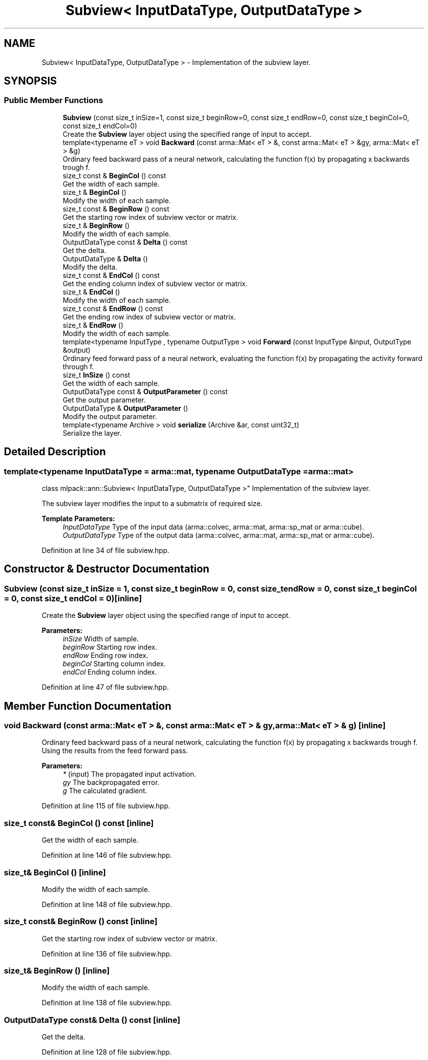 .TH "Subview< InputDataType, OutputDataType >" 3 "Sun Aug 22 2021" "Version 3.4.2" "mlpack" \" -*- nroff -*-
.ad l
.nh
.SH NAME
Subview< InputDataType, OutputDataType > \- Implementation of the subview layer\&.  

.SH SYNOPSIS
.br
.PP
.SS "Public Member Functions"

.in +1c
.ti -1c
.RI "\fBSubview\fP (const size_t inSize=1, const size_t beginRow=0, const size_t endRow=0, const size_t beginCol=0, const size_t endCol=0)"
.br
.RI "Create the \fBSubview\fP layer object using the specified range of input to accept\&. "
.ti -1c
.RI "template<typename eT > void \fBBackward\fP (const arma::Mat< eT > &, const arma::Mat< eT > &gy, arma::Mat< eT > &g)"
.br
.RI "Ordinary feed backward pass of a neural network, calculating the function f(x) by propagating x backwards trough f\&. "
.ti -1c
.RI "size_t const  & \fBBeginCol\fP () const"
.br
.RI "Get the width of each sample\&. "
.ti -1c
.RI "size_t & \fBBeginCol\fP ()"
.br
.RI "Modify the width of each sample\&. "
.ti -1c
.RI "size_t const  & \fBBeginRow\fP () const"
.br
.RI "Get the starting row index of subview vector or matrix\&. "
.ti -1c
.RI "size_t & \fBBeginRow\fP ()"
.br
.RI "Modify the width of each sample\&. "
.ti -1c
.RI "OutputDataType const  & \fBDelta\fP () const"
.br
.RI "Get the delta\&. "
.ti -1c
.RI "OutputDataType & \fBDelta\fP ()"
.br
.RI "Modify the delta\&. "
.ti -1c
.RI "size_t const  & \fBEndCol\fP () const"
.br
.RI "Get the ending column index of subview vector or matrix\&. "
.ti -1c
.RI "size_t & \fBEndCol\fP ()"
.br
.RI "Modify the width of each sample\&. "
.ti -1c
.RI "size_t const  & \fBEndRow\fP () const"
.br
.RI "Get the ending row index of subview vector or matrix\&. "
.ti -1c
.RI "size_t & \fBEndRow\fP ()"
.br
.RI "Modify the width of each sample\&. "
.ti -1c
.RI "template<typename InputType , typename OutputType > void \fBForward\fP (const InputType &input, OutputType &output)"
.br
.RI "Ordinary feed forward pass of a neural network, evaluating the function f(x) by propagating the activity forward through f\&. "
.ti -1c
.RI "size_t \fBInSize\fP () const"
.br
.RI "Get the width of each sample\&. "
.ti -1c
.RI "OutputDataType const  & \fBOutputParameter\fP () const"
.br
.RI "Get the output parameter\&. "
.ti -1c
.RI "OutputDataType & \fBOutputParameter\fP ()"
.br
.RI "Modify the output parameter\&. "
.ti -1c
.RI "template<typename Archive > void \fBserialize\fP (Archive &ar, const uint32_t)"
.br
.RI "Serialize the layer\&. "
.in -1c
.SH "Detailed Description"
.PP 

.SS "template<typename InputDataType = arma::mat, typename OutputDataType = arma::mat>
.br
class mlpack::ann::Subview< InputDataType, OutputDataType >"
Implementation of the subview layer\&. 

The subview layer modifies the input to a submatrix of required size\&.
.PP
\fBTemplate Parameters:\fP
.RS 4
\fIInputDataType\fP Type of the input data (arma::colvec, arma::mat, arma::sp_mat or arma::cube)\&. 
.br
\fIOutputDataType\fP Type of the output data (arma::colvec, arma::mat, arma::sp_mat or arma::cube)\&. 
.RE
.PP

.PP
Definition at line 34 of file subview\&.hpp\&.
.SH "Constructor & Destructor Documentation"
.PP 
.SS "\fBSubview\fP (const size_t inSize = \fC1\fP, const size_t beginRow = \fC0\fP, const size_t endRow = \fC0\fP, const size_t beginCol = \fC0\fP, const size_t endCol = \fC0\fP)\fC [inline]\fP"

.PP
Create the \fBSubview\fP layer object using the specified range of input to accept\&. 
.PP
\fBParameters:\fP
.RS 4
\fIinSize\fP Width of sample\&. 
.br
\fIbeginRow\fP Starting row index\&. 
.br
\fIendRow\fP Ending row index\&. 
.br
\fIbeginCol\fP Starting column index\&. 
.br
\fIendCol\fP Ending column index\&. 
.RE
.PP

.PP
Definition at line 47 of file subview\&.hpp\&.
.SH "Member Function Documentation"
.PP 
.SS "void Backward (const arma::Mat< eT > &, const arma::Mat< eT > & gy, arma::Mat< eT > & g)\fC [inline]\fP"

.PP
Ordinary feed backward pass of a neural network, calculating the function f(x) by propagating x backwards trough f\&. Using the results from the feed forward pass\&.
.PP
\fBParameters:\fP
.RS 4
\fI*\fP (input) The propagated input activation\&. 
.br
\fIgy\fP The backpropagated error\&. 
.br
\fIg\fP The calculated gradient\&. 
.RE
.PP

.PP
Definition at line 115 of file subview\&.hpp\&.
.SS "size_t const& BeginCol () const\fC [inline]\fP"

.PP
Get the width of each sample\&. 
.PP
Definition at line 146 of file subview\&.hpp\&.
.SS "size_t& BeginCol ()\fC [inline]\fP"

.PP
Modify the width of each sample\&. 
.PP
Definition at line 148 of file subview\&.hpp\&.
.SS "size_t const& BeginRow () const\fC [inline]\fP"

.PP
Get the starting row index of subview vector or matrix\&. 
.PP
Definition at line 136 of file subview\&.hpp\&.
.SS "size_t& BeginRow ()\fC [inline]\fP"

.PP
Modify the width of each sample\&. 
.PP
Definition at line 138 of file subview\&.hpp\&.
.SS "OutputDataType const& Delta () const\fC [inline]\fP"

.PP
Get the delta\&. 
.PP
Definition at line 128 of file subview\&.hpp\&.
.SS "OutputDataType& Delta ()\fC [inline]\fP"

.PP
Modify the delta\&. 
.PP
Definition at line 130 of file subview\&.hpp\&.
.SS "size_t const& EndCol () const\fC [inline]\fP"

.PP
Get the ending column index of subview vector or matrix\&. 
.PP
Definition at line 151 of file subview\&.hpp\&.
.SS "size_t& EndCol ()\fC [inline]\fP"

.PP
Modify the width of each sample\&. 
.PP
Definition at line 153 of file subview\&.hpp\&.
.SS "size_t const& EndRow () const\fC [inline]\fP"

.PP
Get the ending row index of subview vector or matrix\&. 
.PP
Definition at line 141 of file subview\&.hpp\&.
.SS "size_t& EndRow ()\fC [inline]\fP"

.PP
Modify the width of each sample\&. 
.PP
Definition at line 143 of file subview\&.hpp\&.
.SS "void Forward (const InputType & input, OutputType & output)\fC [inline]\fP"

.PP
Ordinary feed forward pass of a neural network, evaluating the function f(x) by propagating the activity forward through f\&. 
.PP
\fBParameters:\fP
.RS 4
\fIinput\fP Input data used for evaluating the specified function\&. 
.br
\fIoutput\fP Resulting output activation\&. 
.RE
.PP

.PP
Definition at line 69 of file subview\&.hpp\&.
.SS "size_t InSize () const\fC [inline]\fP"

.PP
Get the width of each sample\&. 
.PP
Definition at line 133 of file subview\&.hpp\&.
.SS "OutputDataType const& OutputParameter () const\fC [inline]\fP"

.PP
Get the output parameter\&. 
.PP
Definition at line 123 of file subview\&.hpp\&.
.SS "OutputDataType& OutputParameter ()\fC [inline]\fP"

.PP
Modify the output parameter\&. 
.PP
Definition at line 125 of file subview\&.hpp\&.
.SS "void serialize (Archive & ar, const uint32_t)\fC [inline]\fP"

.PP
Serialize the layer\&. 
.PP
Definition at line 159 of file subview\&.hpp\&.

.SH "Author"
.PP 
Generated automatically by Doxygen for mlpack from the source code\&.
